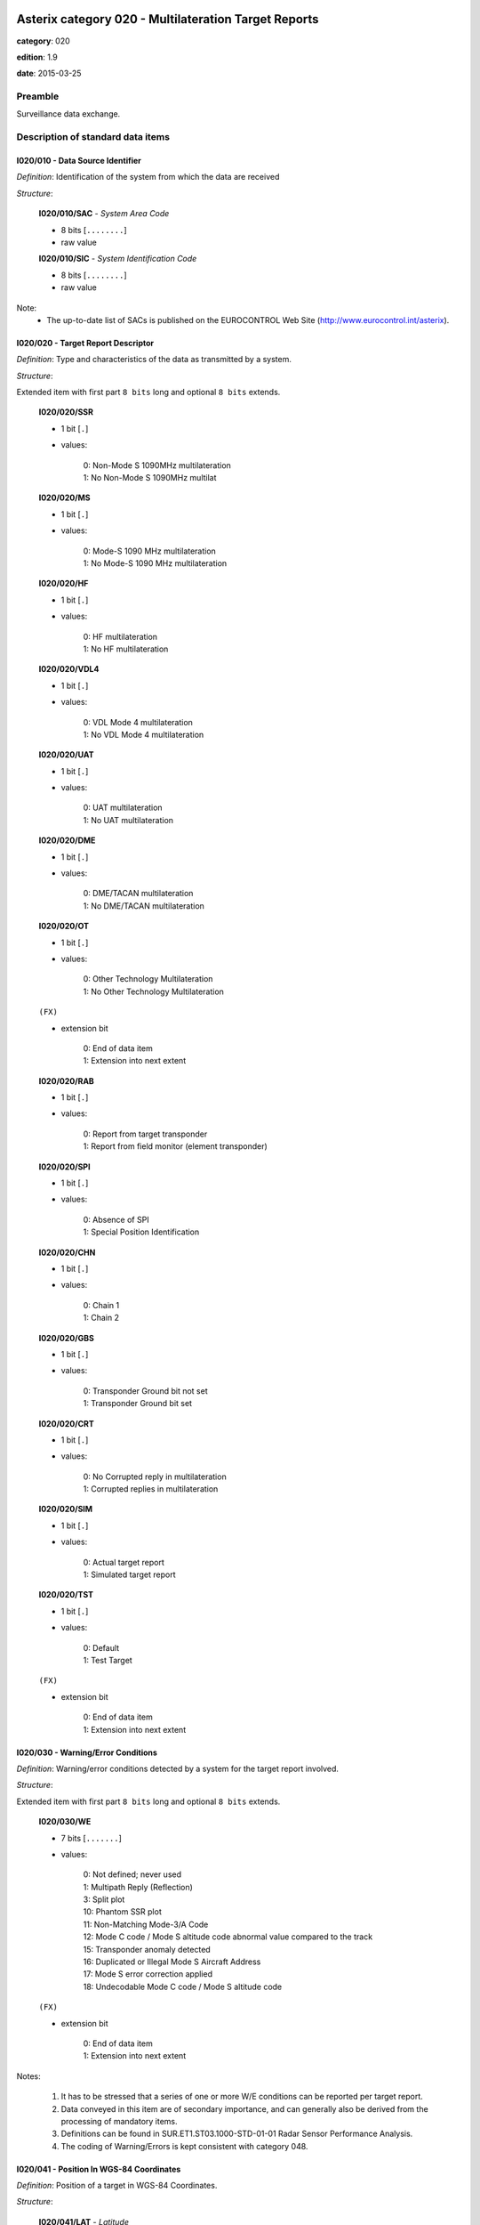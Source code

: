 Asterix category 020 - Multilateration Target Reports
=====================================================
**category**: 020

**edition**: 1.9

**date**: 2015-03-25

Preamble
--------
Surveillance data exchange.

Description of standard data items
----------------------------------

I020/010 - Data Source Identifier
*********************************

*Definition*: Identification of the system from which the data are received

*Structure*:

    **I020/010/SAC** - *System Area Code*

    - 8 bits [``........``]

    - raw value

    **I020/010/SIC** - *System Identification Code*

    - 8 bits [``........``]

    - raw value


Note:
    - The up-to-date list of SACs is published on the
      EUROCONTROL Web Site (http://www.eurocontrol.int/asterix).

I020/020 - Target Report Descriptor
***********************************

*Definition*: Type and characteristics of the data as transmitted by a system.

*Structure*:

Extended item with first part ``8 bits`` long and optional ``8 bits`` extends.

    **I020/020/SSR**

    - 1 bit [``.``]

    - values:

        | 0: Non-Mode S 1090MHz multilateration
        | 1: No Non-Mode S 1090MHz multilat

    **I020/020/MS**

    - 1 bit [``.``]

    - values:

        | 0: Mode-S 1090 MHz multilateration
        | 1: No Mode-S 1090 MHz multilateration

    **I020/020/HF**

    - 1 bit [``.``]

    - values:

        | 0: HF multilateration
        | 1: No HF multilateration

    **I020/020/VDL4**

    - 1 bit [``.``]

    - values:

        | 0: VDL Mode 4 multilateration
        | 1: No VDL Mode 4 multilateration

    **I020/020/UAT**

    - 1 bit [``.``]

    - values:

        | 0: UAT multilateration
        | 1: No UAT multilateration

    **I020/020/DME**

    - 1 bit [``.``]

    - values:

        | 0: DME/TACAN multilateration
        | 1: No DME/TACAN multilateration

    **I020/020/OT**

    - 1 bit [``.``]

    - values:

        | 0: Other Technology Multilateration
        | 1: No Other Technology Multilateration

    ``(FX)``

    - extension bit

        | 0: End of data item
        | 1: Extension into next extent

    **I020/020/RAB**

    - 1 bit [``.``]

    - values:

        | 0: Report from target transponder
        | 1: Report from field monitor (element transponder)

    **I020/020/SPI**

    - 1 bit [``.``]

    - values:

        | 0: Absence of SPI
        | 1: Special Position Identification

    **I020/020/CHN**

    - 1 bit [``.``]

    - values:

        | 0: Chain 1
        | 1: Chain 2

    **I020/020/GBS**

    - 1 bit [``.``]

    - values:

        | 0: Transponder Ground bit not set
        | 1: Transponder Ground bit set

    **I020/020/CRT**

    - 1 bit [``.``]

    - values:

        | 0: No Corrupted reply in multilateration
        | 1: Corrupted replies in multilateration

    **I020/020/SIM**

    - 1 bit [``.``]

    - values:

        | 0: Actual target report
        | 1: Simulated target report

    **I020/020/TST**

    - 1 bit [``.``]

    - values:

        | 0: Default
        | 1: Test Target

    ``(FX)``

    - extension bit

        | 0: End of data item
        | 1: Extension into next extent



I020/030 - Warning/Error Conditions
***********************************

*Definition*: Warning/error conditions detected by a system for the target report involved.

*Structure*:

Extended item with first part ``8 bits`` long and optional ``8 bits`` extends.

    **I020/030/WE**

    - 7 bits [``.......``]

    - values:

        | 0: Not defined; never used
        | 1: Multipath Reply (Reflection)
        | 3: Split plot
        | 10: Phantom SSR plot
        | 11: Non-Matching Mode-3/A Code
        | 12: Mode C code / Mode S altitude code abnormal value compared to the track
        | 15: Transponder anomaly detected
        | 16: Duplicated or Illegal Mode S Aircraft Address
        | 17: Mode S error correction applied
        | 18: Undecodable Mode C code / Mode S altitude code

    ``(FX)``

    - extension bit

        | 0: End of data item
        | 1: Extension into next extent


Notes:

    1. It has to be stressed that a series of one or more W/E conditions
       can be reported per target report.
    2. Data conveyed in this item are of secondary importance, and can
       generally also be derived from the processing of mandatory items.
    3. Definitions can be found in SUR.ET1.ST03.1000-STD-01-01 Radar
       Sensor Performance Analysis.
    4. The coding of Warning/Errors is kept consistent with category 048.

I020/041 - Position In WGS-84 Coordinates
*****************************************

*Definition*: Position of a target in WGS-84 Coordinates.

*Structure*:

    **I020/041/LAT** - *Latitude*

    - 32 bits [``................................``]

    - signed quantity
    - scaling factor: 180
    - fractional bits: 25
    - unit: "deg"
    - LSB = :math:`180 / {2^{25}}` deg = :math:`180 / {33554432}` deg :math:`\approx 5.364418029785156e-06` deg
    - value :math:`>= -90` deg
    - value :math:`<= 90` deg

    **I020/041/LON** - *Longitude*

    - 32 bits [``................................``]

    - signed quantity
    - scaling factor: 180
    - fractional bits: 25
    - unit: "deg"
    - LSB = :math:`180 / {2^{25}}` deg = :math:`180 / {33554432}` deg :math:`\approx 5.364418029785156e-06` deg
    - value :math:`>= -180` deg
    - value :math:`< 180` deg



I020/042 - Position in Cartesian Coordinates
********************************************

*Definition*: Calculated position in Cartesian Coordinates, in two’s complement
representation.

*Structure*:

    **I020/042/X** - *X-coordinate*

    - 24 bits [``........................``]

    - signed quantity
    - scaling factor: 1
    - fractional bits: 1
    - unit: "m"
    - LSB = :math:`1 / {2^{1}}` m = :math:`1 / {2}` m :math:`\approx 0.5` m
    - value :math:`>= -4194300` m
    - value :math:`<= 4194300` m

    **I020/042/Y** - *Y-coordinate*

    - 24 bits [``........................``]

    - signed quantity
    - scaling factor: 1
    - fractional bits: 1
    - unit: "m"
    - LSB = :math:`1 / {2^{1}}` m = :math:`1 / {2}` m :math:`\approx 0.5` m
    - value :math:`>= -4194300` m
    - value :math:`<= 4194300` m



I020/050 - Mode-2 Code in Octal Representation
**********************************************

*Definition*: Mode-2 code converted into octal representation.

*Structure*:

    **I020/050/V** - *Validated*

    - 1 bit [``.``]

    - values:

        | 0: Code validated
        | 1: Code not validated

    **I020/050/G** - *Garbled*

    - 1 bit [``.``]

    - values:

        | 0: Default
        | 1: Garbled code

    **I020/050/L**

    - 1 bit [``.``]

    - values:

        | 0: Mode-2 code derived from the reply of the transponder
        | 1: Smoothed Mode-2 code as provided by a local tracker n

    **I020/050/(spare)**

    - 1 bit [``.``]

    **I020/050/MODE2** - *Mode-2 Reply in Octal Representation*

    - 12 bits [``............``]

    - Octal string (3-bits per digit)



I020/055 - Mode-1 Code in Octal Representation
**********************************************

*Definition*: Mode-1 code converted into octal representation.

*Structure*:

    **I020/055/V** - *Validated*

    - 1 bit [``.``]

    - values:

        | 0: Code validated
        | 1: Code not validated

    **I020/055/G** - *Garbled*

    - 1 bit [``.``]

    - values:

        | 0: Default
        | 1: Garbled code

    **I020/055/L**

    - 1 bit [``.``]

    - values:

        | 0: Mode-1 code derived from the reply of the transponder
        | 1: Smoothed Mode-1 code as provided by a local tracker

    **I020/055/MODE1** - *Mode-1 Code in Octal Representation*

    - 5 bits [``.....``]

    - raw value



I020/070 - Mode-3/A Code in Octal Representation
************************************************

*Definition*: Mode-3/A code converted into octal representation.

*Structure*:

    **I020/070/V** - *Validated*

    - 1 bit [``.``]

    - values:

        | 0: Code validated
        | 1: Code not validated

    **I020/070/G** - *Garbled*

    - 1 bit [``.``]

    - values:

        | 0: Default
        | 1: Garbled code

    **I020/070/L**

    - 1 bit [``.``]

    - values:

        | 0: Mode-3/A code derived from the reply of the transponder
        | 1: Mode-3/A code not extracted during the last update period

    **I020/070/(spare)**

    - 1 bit [``.``]

    **I020/070/MODE3A** - *Mode-3/A Reply in Octal Representation*

    - 12 bits [``............``]

    - Octal string (3-bits per digit)


Notes:

    1. Bit 15 (G) is set to one when an error correction has been attempted.
    2. Bit 16 (V) is normally set to zero, but can exceptionally be set to
       one to indicate a non-validated Mode-3/A code (e.g. alert condition
       detected, but new Mode-3/A code not successfully extracted).

I020/090 - Flight Level in Binary Representation
************************************************

*Definition*: Flight Level (Mode S Altitude) converted into binary two's complement representation.

*Structure*:

    **I020/090/V** - *Validated*

    - 1 bit [``.``]

    - values:

        | 0: Code validated
        | 1: Code not validated

    **I020/090/G** - *Garbled*

    - 1 bit [``.``]

    - values:

        | 0: Default
        | 1: Garbled code

    **I020/090/FL** - *Flight Level*

    - 14 bits [``..............``]

    - signed quantity
    - scaling factor: 1
    - fractional bits: 2
    - unit: "FL"
    - LSB = :math:`1 / {2^{2}}` FL = :math:`1 / {4}` FL :math:`\approx 0.25` FL


Notes:

    1. When Mode C code / Mode S altitude code is present but not
       decodable, the “Undecodable Mode C code / Mode S altitude
       code” Warning/Error should be sent in I020/030.
    2. When local tracking is applied and the received Mode S altitude
       code corresponds to an abnormal value (i.e: the difference in
       altitude between the current and the previous plot exceeds a
       predefined system threshold), the “Mode C code / Mode S altitude
       code abnormal value compared to the track“ Warning/Error should
       be sent in I020/030.
    3. The value shall be within the range described by ICAO Annex 10
    4. For Mode S, bit 15 (G) is set to one when an error correction has
       been attempted.

I020/100 - Mode C Code
**********************

*Definition*: Mode-C height in Gray notation as received from the transponder together
with the confidence level for each reply bit as provided by a MSSR/Mode-S
station.

*Structure*:

    **I020/100/V** - *Validated*

    - 1 bit [``.``]

    - values:

        | 0: Code validated
        | 1: Code not validated

    **I020/100/G** - *Garbled*

    - 1 bit [``.``]

    - values:

        | 0: Default
        | 1: Garbled code

    **I020/100/(spare)**

    - 2 bits [``..``]

    **I020/100/MODEC** - *Mode-C Reply in Gray Notation*

    - 12 bits [``............``]

    - raw value

    **I020/100/(spare)**

    - 4 bits [``....``]

    **I020/100/QC1** - *Quality Pulse C1*

    - 1 bit [``.``]

    - values:

        | 0: High quality pulse C1
        | 1: Low quality pulse C1

    **I020/100/QA1** - *Quality Pulse A1*

    - 1 bit [``.``]

    - values:

        | 0: High quality pulse A1
        | 1: Low quality pulse A1

    **I020/100/QC2** - *Quality Pulse C2*

    - 1 bit [``.``]

    - values:

        | 0: High quality pulse C2
        | 1: Low quality pulse C2

    **I020/100/QA2** - *Quality Pulse A2*

    - 1 bit [``.``]

    - values:

        | 0: High quality pulse A2
        | 1: Low quality pulse A2

    **I020/100/QC4** - *Quality Pulse C4*

    - 1 bit [``.``]

    - values:

        | 0: High quality pulse C4
        | 1: Low quality pulse C4

    **I020/100/QA4** - *Quality Pulse A4*

    - 1 bit [``.``]

    - values:

        | 0: High quality pulse A4
        | 1: Low quality pulse A4

    **I020/100/QB1** - *Quality Pulse B1*

    - 1 bit [``.``]

    - values:

        | 0: High quality pulse B1
        | 1: Low quality pulse B1

    **I020/100/QD1** - *Quality Pulse D1*

    - 1 bit [``.``]

    - values:

        | 0: High quality pulse D1
        | 1: Low quality pulse D1

    **I020/100/QB2** - *Quality Pulse B2*

    - 1 bit [``.``]

    - values:

        | 0: High quality pulse B2
        | 1: Low quality pulse B2

    **I020/100/QD2** - *Quality Pulse D2*

    - 1 bit [``.``]

    - values:

        | 0: High quality pulse B2
        | 1: Low quality pulse B2

    **I020/100/QB4** - *Quality Pulse B4*

    - 1 bit [``.``]

    - values:

        | 0: High quality pulse B4
        | 1: Low quality pulse B4

    **I020/100/QD4** - *Quality Pulse D4*

    - 1 bit [``.``]

    - values:

        | 0: High quality pulse D4
        | 1: Low quality pulse D4


Notes:

    1. For Mode S, bit 31 (G) is set to one when an error correction
       has been attempted.
    2. For Mode S, D1 is also designated as Q, and is used to denote
       either 25ft or 100ft reporting.

I020/105 - Geometric Height (WGS-84)
************************************

*Definition*: Vertical distance between the target and the projection of its position
on the earth’s ellipsoid, as defined by WGS84, in two’s complement form.

*Structure*:

- 16 bits [``................``]

- signed quantity
- scaling factor: 25
- fractional bits: 2
- unit: "ft"
- LSB = :math:`25 / {2^{2}}` ft = :math:`25 / {4}` ft :math:`\approx 6.25` ft
- value :math:`>= -204800` ft
- value :math:`<= 204800` ft



I020/110 - Measured Height (Local Cartesian Coordinates)
********************************************************

*Definition*: Height above local 2D co-ordinate system in reference to the MLT System
Reference Point as defined in item I019/610, in two’s complement form,
based on a direct measurement not related to barometric pressure.

*Structure*:

- 16 bits [``................``]

- signed quantity
- scaling factor: 25
- fractional bits: 2
- unit: "ft"
- LSB = :math:`25 / {2^{2}}` ft = :math:`25 / {4}` ft :math:`\approx 6.25` ft
- value :math:`>= -204800` ft
- value :math:`<= 204800` ft



I020/140 - Time of Day
**********************

*Definition*: Absolute time stamping expressed as UTC.

*Structure*:

- 24 bits [``........................``]

- unsigned quantity
- scaling factor: 1
- fractional bits: 7
- unit: "s"
- LSB = :math:`1 / {2^{7}}` s = :math:`1 / {128}` s :math:`\approx 0.0078125` s



I020/161 - Track Number
***********************

*Definition*: An integer value representing a unique reference to a track record
within a particular track file.

*Structure*:

    **I020/161/(spare)**

    - 4 bits [``....``]

    **I020/161/TRN** - *Track Number*

    - 12 bits [``............``]

    - raw value



I020/170 - Track Status
***********************

*Definition*: Status of a track.

*Structure*:

Extended item with first part ``8 bits`` long and optional ``8 bits`` extends.

    **I020/170/CNF**

    - 1 bit [``.``]

    - values:

        | 0: Confirmed track
        | 1: Track in initiation phase

    **I020/170/TRE**

    - 1 bit [``.``]

    - values:

        | 0: Default
        | 1: Last report for a track

    **I020/170/CST**

    - 1 bit [``.``]

    - values:

        | 0: Not extrapolated
        | 1: Extrapolated

    **I020/170/CDM**

    - 2 bits [``..``]

    - values:

        | 0: Maintaining
        | 1: Climbing
        | 2: Descending
        | 3: Invalid

    **I020/170/MAH**

    - 1 bit [``.``]

    - values:

        | 0: Default
        | 1: Horizontal manoeuvre

    **I020/170/STH**

    - 1 bit [``.``]

    - values:

        | 0: Measured position
        | 1: Smoothed position

    ``(FX)``

    - extension bit

        | 0: End of data item
        | 1: Extension into next extent

    **I020/170/GHO**

    - 1 bit [``.``]

    - values:

        | 0: Default
        | 1: Ghost track

    **I020/170/(spare)**

    - 6 bits [``......``]

    ``(FX)``

    - extension bit

        | 0: End of data item
        | 1: Extension into next extent


Notes:

    1. Bit-8 (GHO) is used to signal that the track is suspected to
       have been generated by a fake target.

I020/202 - Calculated Track Velocity in Cartesian Coordinates
*************************************************************

*Definition*: Calculated track velocity expressed in Cartesian Coordinates, in two’s
complement representation.

*Structure*:

    **I020/202/VX**

    - 16 bits [``................``]

    - signed quantity
    - scaling factor: 1
    - fractional bits: 2
    - unit: "m/s"
    - LSB = :math:`1 / {2^{2}}` m/s = :math:`1 / {4}` m/s :math:`\approx 0.25` m/s
    - value :math:`>= -8192` m/s
    - value :math:`<= 8192` m/s

    **I020/202/VY**

    - 16 bits [``................``]

    - signed quantity
    - scaling factor: 1
    - fractional bits: 2
    - unit: "m/s"
    - LSB = :math:`1 / {2^{2}}` m/s = :math:`1 / {4}` m/s :math:`\approx 0.25` m/s
    - value :math:`>= -8192` m/s
    - value :math:`<= 8192` m/s



I020/210 - Calculated Acceleration
**********************************

*Definition*: Calculated Acceleration of the target, in two’s complement form.

*Structure*:

    **I020/210/AX**

    - 8 bits [``........``]

    - signed quantity
    - scaling factor: 1
    - fractional bits: 2
    - unit: "m/s2"
    - LSB = :math:`1 / {2^{2}}` m/s2 = :math:`1 / {4}` m/s2 :math:`\approx 0.25` m/s2
    - value :math:`>= -31` m/s2
    - value :math:`<= 31` m/s2

    **I020/210/AY**

    - 8 bits [``........``]

    - signed quantity
    - scaling factor: 1
    - fractional bits: 2
    - unit: "m/s2"
    - LSB = :math:`1 / {2^{2}}` m/s2 = :math:`1 / {4}` m/s2 :math:`\approx 0.25` m/s2
    - value :math:`>= -31` m/s2
    - value :math:`<= 31` m/s2


Notes:
    1. Maximum value means "maximum value or above"

I020/220 - Target Address
*************************

*Definition*: Target address (ICAO 24-bit address) assigned uniquely to each Target.

*Structure*:

- 24 bits [``........................``]

- raw value



I020/230 - Communications/ACAS Capability and Flight Status
***********************************************************

*Definition*: Communications capability of the transponder, capability of the on-board
ACAS equipment and flight status.

*Structure*:

    **I020/230/COM** - *Communications Capability of the Transponder*

    - 3 bits [``...``]

    - values:

        | 0: No communications capability (surveillance only)
        | 1: Comm. A and Comm. B capability
        | 2: Comm. A, Comm. B and Uplink ELM
        | 3: Comm. A, Comm. B, Uplink ELM and Downlink ELM
        | 4: Level 5 Transponder capability
        | 5: Not assigned
        | 6: Not assigned
        | 7: Not assigned

    **I020/230/STAT** - *Flight Status*

    - 3 bits [``...``]

    - values:

        | 0: No alert, no SPI, aircraft airborne
        | 1: No alert, no SPI, aircraft on ground
        | 2: Alert, no SPI, aircraft airborne
        | 3: Alert, no SPI, aircraft on ground
        | 4: Alert, SPI, aircraft airborne or on ground
        | 5: No alert, SPI, aircraft airborne or on ground
        | 6: Not assigned
        | 7: Information not yet extracted

    **I020/230/(spare)**

    - 2 bits [``..``]

    **I020/230/MSSC** - *Mode-S Specific Service Capability*

    - 1 bit [``.``]

    - values:

        | 0: No
        | 1: Yes

    **I020/230/ARC** - *Altitude Reporting Capability*

    - 1 bit [``.``]

    - values:

        | 0: 100 ft resolution
        | 1: 25 ft resolution

    **I020/230/AIC** - *Aircraft Identification Capability*

    - 1 bit [``.``]

    - values:

        | 0: No
        | 1: Yes

    **I020/230/B1A** - *BDS 1,0 Bit 16*

    - 1 bit [``.``]

    - raw value

    **I020/230/B1B** - *BDS 1,0 Bits 37/40*

    - 4 bits [``....``]

    - raw value



I020/245 - Target Identification
********************************

*Definition*: Target (aircraft or vehicle) identification in 8 characters.

*Structure*:

    **I020/245/STI**

    - 2 bits [``..``]

    - values:

        | 0: Callsign or registration not downlinked from transponder
        | 1: Registration downlinked from transponder
        | 2: Callsign downlinked from transponder
        | 3: Not defined

    **I020/245/(spare)**

    - 6 bits [``......``]

    **I020/245/CHR** - *Characters 1-8 (coded on 6 Bits each) Defining Target Identification*

    - 48 bits [``................................................``]

    - ICAO string (6-bits per character)


Notes:

    1. See ICAO document Annex 10, Volume IV, section 3.1.2.9 for the
       coding rules.

I020/250 - Mode S MB Data
*************************

*Definition*: Mode S Comm B data as extracted from the aircraft transponder.

*Structure*:

Repetitive item, repetition factor 8 bits.

        **I020/250/MBDATA** - *56-bit Message Conveying Mode S Comm B Message Data*

        - 56 bits [``........................................................``]

        - raw value

        **I020/250/BDS1** - *Comm B Data Buffer Store 1 Address*

        - 4 bits [``....``]

        - raw value

        **I020/250/BDS2** - *Comm B Data Buffer Store 2 Address*

        - 4 bits [``....``]

        - raw value


Notes:

    1. For the transmission of BDS20, item I020/245 is used.
    2. For the transmission of BDS30, item I020/260 is used.

I020/260 - ACAS Resolution Advisory Report
******************************************

*Definition*: Currently active Resolution Advisory (RA), if any, generated by the
ACAS associated with the transponder transmitting the report and
threat identity data.

*Structure*:

- 56 bits [``........................................................``]

- raw value


Notes:

    Refer to ICAO Draft SARPs for ACAS for detailed explanations.

I020/300 - Vehicle Fleet Identification
***************************************

*Definition*: Vehicle fleet identification number.

*Structure*:

- 8 bits [``........``]

- values:

    | 0: Unknown
    | 1: ATC equipment maintenance
    | 2: Airport maintenance
    | 3: Fire
    | 4: Bird scarer
    | 5: Snow plough
    | 6: Runway sweeper
    | 7: Emergency
    | 8: Police
    | 9: Bus
    | 10: Tug (push/tow)
    | 11: Grass cutter
    | 12: Fuel
    | 13: Baggage
    | 14: Catering
    | 15: Aircraft maintenance
    | 16: Flyco (follow me)



I020/310 - Pre-programmed Message
*********************************

*Definition*: Number related to a pre-programmed message that can be transmitted by a vehicle.

*Structure*:

    **I020/310/TRB**

    - 1 bit [``.``]

    - values:

        | 0: Default
        | 1: In Trouble

    **I020/310/MSG**

    - 7 bits [``.......``]

    - values:

        | 1: Towing aircraft
        | 2: FOLLOW-ME operation
        | 3: Runway check
        | 4: Emergency operation (fire, medical...)
        | 5: Work in progress (maintenance, birds scarer, sweepers...)



I020/400 - Contributing Devices
*******************************

*Definition*: Overview of Receiver Units, which have contributed to the Target Detection.

*Structure*:

Repetitive item, repetition factor 8 bits.

        **I020/400/BIT1** - *TU1/RU1 Contribution*

        - 1 bit [``.``]

        - values:

            | 0: TU1/RU1 has NOT contributed to the target detection
            | 1: TU1/RU1 has contributed to the target detection

        **I020/400/BIT2** - *TU2/RU2 Contribution*

        - 1 bit [``.``]

        - values:

            | 0: TU2/RU2 has NOT contributed to the target detection
            | 1: TU2/RU2 has contributed to the target detection

        **I020/400/BIT3** - *TU3/RU3 Contribution*

        - 1 bit [``.``]

        - values:

            | 0: TU3/RU3 has NOT contributed to the target detection
            | 1: TU3/RU3 has contributed to the target detection

        **I020/400/BIT4** - *TU4/RU4 Contribution*

        - 1 bit [``.``]

        - values:

            | 0: TU4/RU4 has NOT contributed to the target detection
            | 1: TU4/RU4 has contributed to the target detection

        **I020/400/BIT5** - *TU5/RU5 Contribution*

        - 1 bit [``.``]

        - values:

            | 0: TU5/RU5 has NOT contributed to the target detection
            | 1: TU5/RU5 has contributed to the target detection

        **I020/400/BIT6** - *TU6/RU6 Contribution*

        - 1 bit [``.``]

        - values:

            | 0: TU6/RU6 has NOT contributed to the target detection
            | 1: TU6/RU6 has contributed to the target detection

        **I020/400/BIT7** - *TU7/RU7 Contribution*

        - 1 bit [``.``]

        - values:

            | 0: TU7/RU7 has NOT contributed to the target detection
            | 1: TU7/RU7 has contributed to the target detection

        **I020/400/BIT8** - *TU8/RU8 Contribution*

        - 1 bit [``.``]

        - values:

            | 0: TU8/RU8 has NOT contributed to the target detection
            | 1: TU8/RU8 has contributed to the target detection


Note:

    In case of more than 8 devices connected to the system, the numbering
    of the field "RUx Contribution" follows the standard ASTERIX rule:
    bits are numbered from right to left.
    The example below shows the case of a maximum of 16 devices with
    devices 1, 7 and 14 contributing to the target:

    <TODO: add table>

I020/500 - Position Accuracy
****************************

*Definition*: Standard Deviation of Position

*Structure*:

Compound item (FX)

    **I020/500/DOP** - *DOP of Position*

        **I020/500/DOP/X** - *DOP (X-Component)*

        - 16 bits [``................``]

        - unsigned quantity
        - scaling factor: 1
        - fractional bits: 2
        - LSB = :math:`1 / {2^{2}}`  = :math:`1 / {4}`  :math:`\approx 0.25`

        **I020/500/DOP/Y** - *DOP (Y-Component)*

        - 16 bits [``................``]

        - unsigned quantity
        - scaling factor: 1
        - fractional bits: 2
        - LSB = :math:`1 / {2^{2}}`  = :math:`1 / {4}`  :math:`\approx 0.25`

        **I020/500/DOP/XY** - *DOP (Correlation XY)*

        - 16 bits [``................``]

        - unsigned quantity
        - scaling factor: 1
        - fractional bits: 2
        - LSB = :math:`1 / {2^{2}}`  = :math:`1 / {4}`  :math:`\approx 0.25`

    **I020/500/SDP** - *Standard Deviation of Position*

        **I020/500/SDP/X** - *SDP (X-Component)*

        - 16 bits [``................``]

        - unsigned quantity
        - scaling factor: 1
        - fractional bits: 2
        - unit: "m"
        - LSB = :math:`1 / {2^{2}}` m = :math:`1 / {4}` m :math:`\approx 0.25` m

        **I020/500/SDP/Y** - *SDP (Y-Component)*

        - 16 bits [``................``]

        - unsigned quantity
        - scaling factor: 1
        - fractional bits: 2
        - unit: "m"
        - LSB = :math:`1 / {2^{2}}` m = :math:`1 / {4}` m :math:`\approx 0.25` m

        **I020/500/SDP/XY** - *SDP (Correlation XY)*

        - 16 bits [``................``]

        - unsigned quantity
        - scaling factor: 1
        - fractional bits: 2
        - LSB = :math:`1 / {2^{2}}`  = :math:`1 / {4}`  :math:`\approx 0.25`

    **I020/500/SDH** - *Standard Deviation of Geometric Height (WGS 84)*

    - 16 bits [``................``]

    - unsigned quantity
    - scaling factor: 1
    - fractional bits: 1
    - unit: "m"
    - LSB = :math:`1 / {2^{1}}` m = :math:`1 / {2}` m :math:`\approx 0.5` m


Note:

    1. There is now a new Item for the Position Accuracy defined in
       the Reserved Expansion Field (REF), more complete (includes a
       Standard Deviation of Position in WGS-84) and is based on a
       different calculation method (covariance instead of correlation).
       It is recommended to use the new definition. Nevertheless, Item
       I020/500 is kept in order to prevent a full incompatibility with
       previous releases of ASTERIX Cat. 020 already implemented.

I020/RE - Reserved Expansion Field
**********************************

*Definition*: Expansion

*Structure*:

Explicit item



I020/SP - Special Purpose Field
*******************************

*Definition*: Special Purpose Field

*Structure*:

Explicit item



User Application Profile for Category 020
=========================================
- (1) ``I020/010`` - Data Source Identifier
- (2) ``I020/020`` - Target Report Descriptor
- (3) ``I020/140`` - Time of Day
- (4) ``I020/041`` - Position In WGS-84 Coordinates
- (5) ``I020/042`` - Position in Cartesian Coordinates
- (6) ``I020/161`` - Track Number
- (7) ``I020/170`` - Track Status
- ``(FX)`` - Field extension indicator
- (8) ``I020/070`` - Mode-3/A Code in Octal Representation
- (9) ``I020/202`` - Calculated Track Velocity in Cartesian Coordinates
- (10) ``I020/090`` - Flight Level in Binary Representation
- (11) ``I020/100`` - Mode C Code
- (12) ``I020/220`` - Target Address
- (13) ``I020/245`` - Target Identification
- (14) ``I020/110`` - Measured Height (Local Cartesian Coordinates)
- ``(FX)`` - Field extension indicator
- (15) ``I020/105`` - Geometric Height (WGS-84)
- (16) ``I020/210`` - Calculated Acceleration
- (17) ``I020/300`` - Vehicle Fleet Identification
- (18) ``I020/310`` - Pre-programmed Message
- (19) ``I020/500`` - Position Accuracy
- (20) ``I020/400`` - Contributing Devices
- (21) ``I020/250`` - Mode S MB Data
- ``(FX)`` - Field extension indicator
- (22) ``I020/230`` - Communications/ACAS Capability and Flight Status
- (23) ``I020/260`` - ACAS Resolution Advisory Report
- (24) ``I020/030`` - Warning/Error Conditions
- (25) ``I020/055`` - Mode-1 Code in Octal Representation
- (26) ``I020/050`` - Mode-2 Code in Octal Representation
- (27) ``I020/RE`` - Reserved Expansion Field
- (28) ``I020/SP`` - Special Purpose Field
- ``(FX)`` - Field extension indicator

